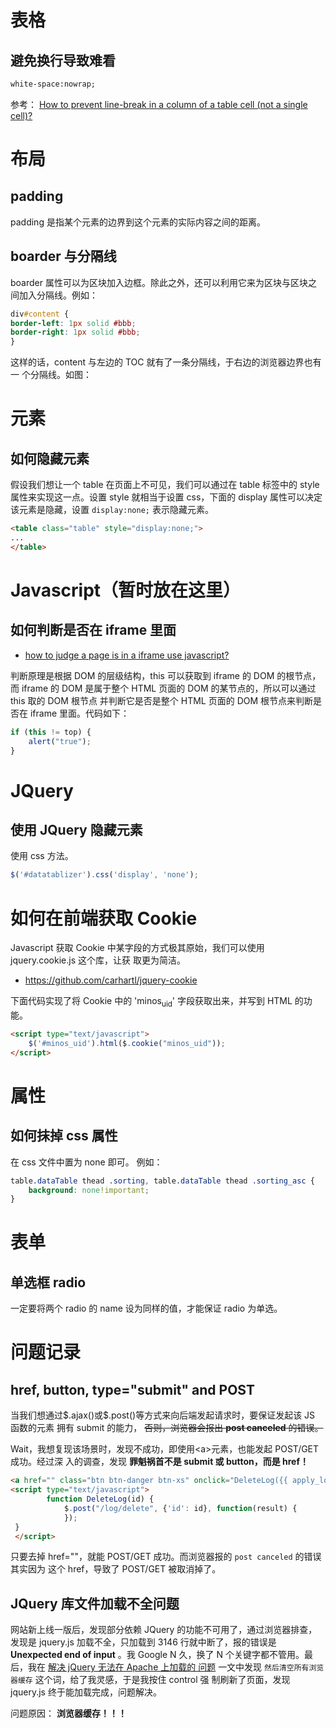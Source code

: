 
* 表格
** 避免换行导致难看
#+BEGIN_SRC html
white-space:nowrap; 
#+END_SRC

参考： [[http://stackoverflow.com/questions/1893751/how-to-prevent-line-break-in-a-column-of-a-table-cell-not-a-single-cell][How to prevent line-break in a column of a table cell (not a
single cell)?]]


* 布局
** padding
padding 是指某个元素的边界到这个元素的实际内容之间的距离。
** boarder 与分隔线
boarder 属性可以为区块加入边框。除此之外，还可以利用它来为区块与区块之
间加入分隔线。例如：
#+BEGIN_SRC css
div#content {
border-left: 1px solid #bbb;                                                                    
border-right: 1px solid #bbb; 
}
#+END_SRC
这样的话，content 与左边的 TOC 就有了一条分隔线，于右边的浏览器边界也有一
个分隔线。如图：

[[./img/html-1.png]]

* 元素
** 如何隐藏元素
假设我们想让一个 table 在页面上不可见，我们可以通过在 table 标签中的 style
属性来实现这一点。设置 style 就相当于设置 css，下面的 display 属性可以决定
该元素是隐藏，设置 =display:none;= 表示隐藏元素。
#+BEGIN_SRC html
<table class="table" style="display:none;"> 
...
</table>
#+END_SRC

* Javascript（暂时放在这里）
** 如何判断是否在 iframe 里面
+ [[http://stackoverflow.com/questions/9996304/how-to-judge-a-page-is-in-a-iframe-use-javascript][how to judge a page is in a iframe use javascript?]]
判断原理是根据 DOM 的层级结构，this 可以获取到 iframe 的 DOM 的根节点，而
iframe 的 DOM 是属于整个 HTML 页面的 DOM 的某节点的，所以可以通过 this 取的 DOM 根节点
并判断它是否是整个 HTML 页面的 DOM 根节点来判断是否在 iframe 里面。代码如下：
#+BEGIN_SRC js
if (this != top) {
    alert("true");
}
#+END_SRC
* JQuery
** 使用 JQuery 隐藏元素
使用 css 方法。
#+BEGIN_SRC js
 $('#datatablizer').css('display', 'none');
#+END_SRC
* 如何在前端获取 Cookie
Javascript 获取 Cookie 中某字段的方式极其原始，我们可以使用 jquery.cookie.js 这个库，让获
取更为简洁。
+ [[https://github.com/carhartl/jquery-cookie]]

下面代码实现了将 Cookie 中的 'minos_uid' 字段获取出来，并写到 HTML 的功能。
#+BEGIN_SRC html
<script type="text/javascript">
    $('#minos_uid').html($.cookie("minos_uid"));
</script>
#+END_SRC

* 属性
** 如何抹掉 css 属性
在 css 文件中置为 none 即可。
例如：
#+BEGIN_SRC css
table.dataTable thead .sorting, table.dataTable thead .sorting_asc {
	background: none!important;
}
#+END_SRC

* 表单
** 单选框 radio
一定要将两个 radio 的 name 设为同样的值，才能保证 radio 为单选。
* 问题记录
** href, button, type="submit" and POST
当我们想通过$.ajax()或$.post()等方式来向后端发起请求时，要保证发起该 JS 函数的元素
拥有 submit 的能力， +否则，浏览器会报出 *post canceled* 的错误。+

Wait，我想复现该场景时，发现不成功，即使用<a>元素，也能发起 POST/GET 成功。经过深
入的调查，发现 *罪魁祸首不是 submit 或 button，而是 href！* 
#+BEGIN_SRC html
<a href="" class="btn btn-danger btn-xs" onclick="DeleteLog({{ apply_log.id }})">删除</a></td>
<script type="text/javascript">
        function DeleteLog(id) {
            $.post("/log/delete", {'id': id}, function(result) {
            });
 }
 </script>
#+END_SRC

只要去掉 href=""，就能 POST/GET 成功。而浏览器报的 ~post canceled~ 的错误其实因为
这个 href，导致了 POST/GET 被取消掉了。

** JQuery 库文件加载不全问题
网站新上线一版后，发现部分依赖 JQuery 的功能不可用了，通过浏览器排查，发现是
jquery.js 加载不全，只加载到 3146 行就中断了，报的错误是 *Unexpected end of input*
。我 Google N 久，换了 N 个关键字都不管用。最后，我在 [[http://blog.163.com/wys8211@126/blog/static/3615333520105251450190/][解决 jQuery 无法在 Apache 上加载的
问题]] 一文中发现 ~然后清空所有浏览器缓存~ 这个词，给了我灵感，于是我按住 control 强
制刷新了页面，发现 jquery.js 终于能加载完成，问题解决。

问题原因： *浏览器缓存！！！*

